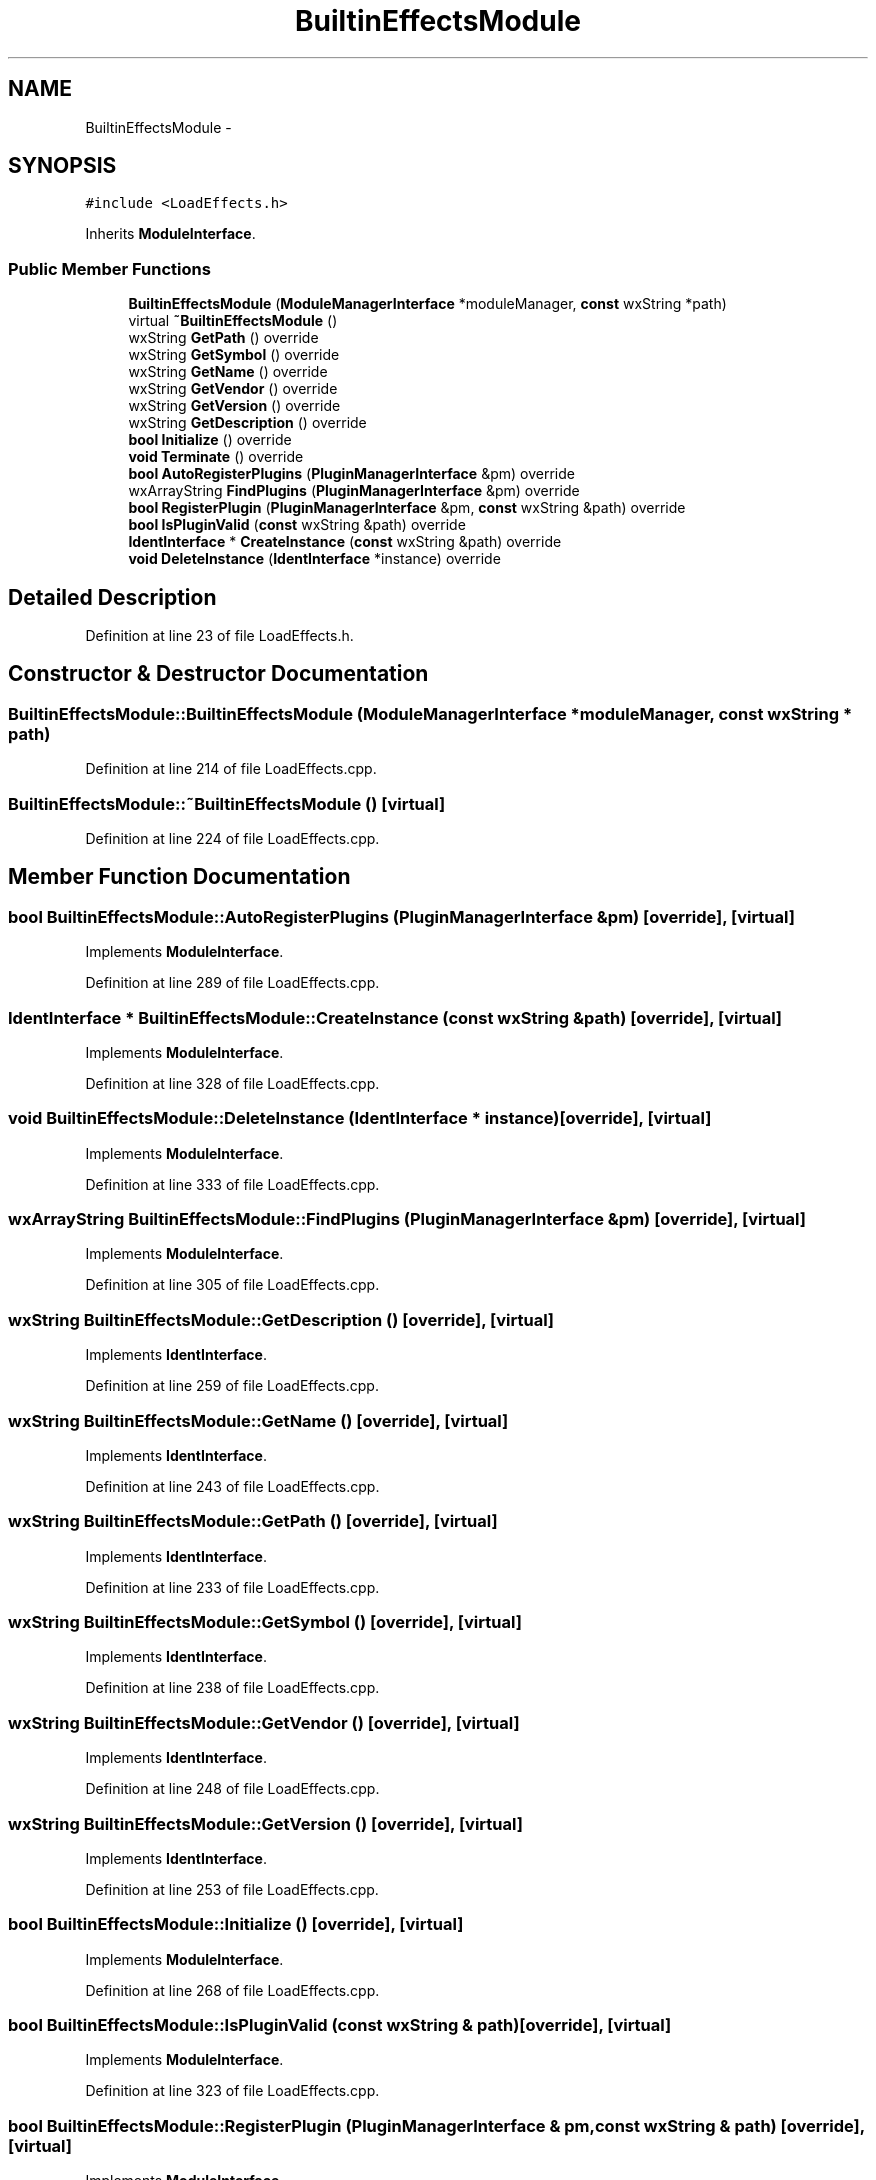 .TH "BuiltinEffectsModule" 3 "Thu Apr 28 2016" "Audacity" \" -*- nroff -*-
.ad l
.nh
.SH NAME
BuiltinEffectsModule \- 
.SH SYNOPSIS
.br
.PP
.PP
\fC#include <LoadEffects\&.h>\fP
.PP
Inherits \fBModuleInterface\fP\&.
.SS "Public Member Functions"

.in +1c
.ti -1c
.RI "\fBBuiltinEffectsModule\fP (\fBModuleManagerInterface\fP *moduleManager, \fBconst\fP wxString *path)"
.br
.ti -1c
.RI "virtual \fB~BuiltinEffectsModule\fP ()"
.br
.ti -1c
.RI "wxString \fBGetPath\fP () override"
.br
.ti -1c
.RI "wxString \fBGetSymbol\fP () override"
.br
.ti -1c
.RI "wxString \fBGetName\fP () override"
.br
.ti -1c
.RI "wxString \fBGetVendor\fP () override"
.br
.ti -1c
.RI "wxString \fBGetVersion\fP () override"
.br
.ti -1c
.RI "wxString \fBGetDescription\fP () override"
.br
.ti -1c
.RI "\fBbool\fP \fBInitialize\fP () override"
.br
.ti -1c
.RI "\fBvoid\fP \fBTerminate\fP () override"
.br
.ti -1c
.RI "\fBbool\fP \fBAutoRegisterPlugins\fP (\fBPluginManagerInterface\fP &pm) override"
.br
.ti -1c
.RI "wxArrayString \fBFindPlugins\fP (\fBPluginManagerInterface\fP &pm) override"
.br
.ti -1c
.RI "\fBbool\fP \fBRegisterPlugin\fP (\fBPluginManagerInterface\fP &pm, \fBconst\fP wxString &path) override"
.br
.ti -1c
.RI "\fBbool\fP \fBIsPluginValid\fP (\fBconst\fP wxString &path) override"
.br
.ti -1c
.RI "\fBIdentInterface\fP * \fBCreateInstance\fP (\fBconst\fP wxString &path) override"
.br
.ti -1c
.RI "\fBvoid\fP \fBDeleteInstance\fP (\fBIdentInterface\fP *instance) override"
.br
.in -1c
.SH "Detailed Description"
.PP 
Definition at line 23 of file LoadEffects\&.h\&.
.SH "Constructor & Destructor Documentation"
.PP 
.SS "BuiltinEffectsModule::BuiltinEffectsModule (\fBModuleManagerInterface\fP * moduleManager, \fBconst\fP wxString * path)"

.PP
Definition at line 214 of file LoadEffects\&.cpp\&.
.SS "BuiltinEffectsModule::~BuiltinEffectsModule ()\fC [virtual]\fP"

.PP
Definition at line 224 of file LoadEffects\&.cpp\&.
.SH "Member Function Documentation"
.PP 
.SS "\fBbool\fP BuiltinEffectsModule::AutoRegisterPlugins (\fBPluginManagerInterface\fP & pm)\fC [override]\fP, \fC [virtual]\fP"

.PP
Implements \fBModuleInterface\fP\&.
.PP
Definition at line 289 of file LoadEffects\&.cpp\&.
.SS "\fBIdentInterface\fP * BuiltinEffectsModule::CreateInstance (\fBconst\fP wxString & path)\fC [override]\fP, \fC [virtual]\fP"

.PP
Implements \fBModuleInterface\fP\&.
.PP
Definition at line 328 of file LoadEffects\&.cpp\&.
.SS "\fBvoid\fP BuiltinEffectsModule::DeleteInstance (\fBIdentInterface\fP * instance)\fC [override]\fP, \fC [virtual]\fP"

.PP
Implements \fBModuleInterface\fP\&.
.PP
Definition at line 333 of file LoadEffects\&.cpp\&.
.SS "wxArrayString BuiltinEffectsModule::FindPlugins (\fBPluginManagerInterface\fP & pm)\fC [override]\fP, \fC [virtual]\fP"

.PP
Implements \fBModuleInterface\fP\&.
.PP
Definition at line 305 of file LoadEffects\&.cpp\&.
.SS "wxString BuiltinEffectsModule::GetDescription ()\fC [override]\fP, \fC [virtual]\fP"

.PP
Implements \fBIdentInterface\fP\&.
.PP
Definition at line 259 of file LoadEffects\&.cpp\&.
.SS "wxString BuiltinEffectsModule::GetName ()\fC [override]\fP, \fC [virtual]\fP"

.PP
Implements \fBIdentInterface\fP\&.
.PP
Definition at line 243 of file LoadEffects\&.cpp\&.
.SS "wxString BuiltinEffectsModule::GetPath ()\fC [override]\fP, \fC [virtual]\fP"

.PP
Implements \fBIdentInterface\fP\&.
.PP
Definition at line 233 of file LoadEffects\&.cpp\&.
.SS "wxString BuiltinEffectsModule::GetSymbol ()\fC [override]\fP, \fC [virtual]\fP"

.PP
Implements \fBIdentInterface\fP\&.
.PP
Definition at line 238 of file LoadEffects\&.cpp\&.
.SS "wxString BuiltinEffectsModule::GetVendor ()\fC [override]\fP, \fC [virtual]\fP"

.PP
Implements \fBIdentInterface\fP\&.
.PP
Definition at line 248 of file LoadEffects\&.cpp\&.
.SS "wxString BuiltinEffectsModule::GetVersion ()\fC [override]\fP, \fC [virtual]\fP"

.PP
Implements \fBIdentInterface\fP\&.
.PP
Definition at line 253 of file LoadEffects\&.cpp\&.
.SS "\fBbool\fP BuiltinEffectsModule::Initialize ()\fC [override]\fP, \fC [virtual]\fP"

.PP
Implements \fBModuleInterface\fP\&.
.PP
Definition at line 268 of file LoadEffects\&.cpp\&.
.SS "\fBbool\fP BuiltinEffectsModule::IsPluginValid (\fBconst\fP wxString & path)\fC [override]\fP, \fC [virtual]\fP"

.PP
Implements \fBModuleInterface\fP\&.
.PP
Definition at line 323 of file LoadEffects\&.cpp\&.
.SS "\fBbool\fP BuiltinEffectsModule::RegisterPlugin (\fBPluginManagerInterface\fP & pm, \fBconst\fP wxString & path)\fC [override]\fP, \fC [virtual]\fP"

.PP
Implements \fBModuleInterface\fP\&.
.PP
Definition at line 310 of file LoadEffects\&.cpp\&.
.SS "\fBvoid\fP BuiltinEffectsModule::Terminate ()\fC [override]\fP, \fC [virtual]\fP"

.PP
Implements \fBModuleInterface\fP\&.
.PP
Definition at line 283 of file LoadEffects\&.cpp\&.

.SH "Author"
.PP 
Generated automatically by Doxygen for Audacity from the source code\&.
